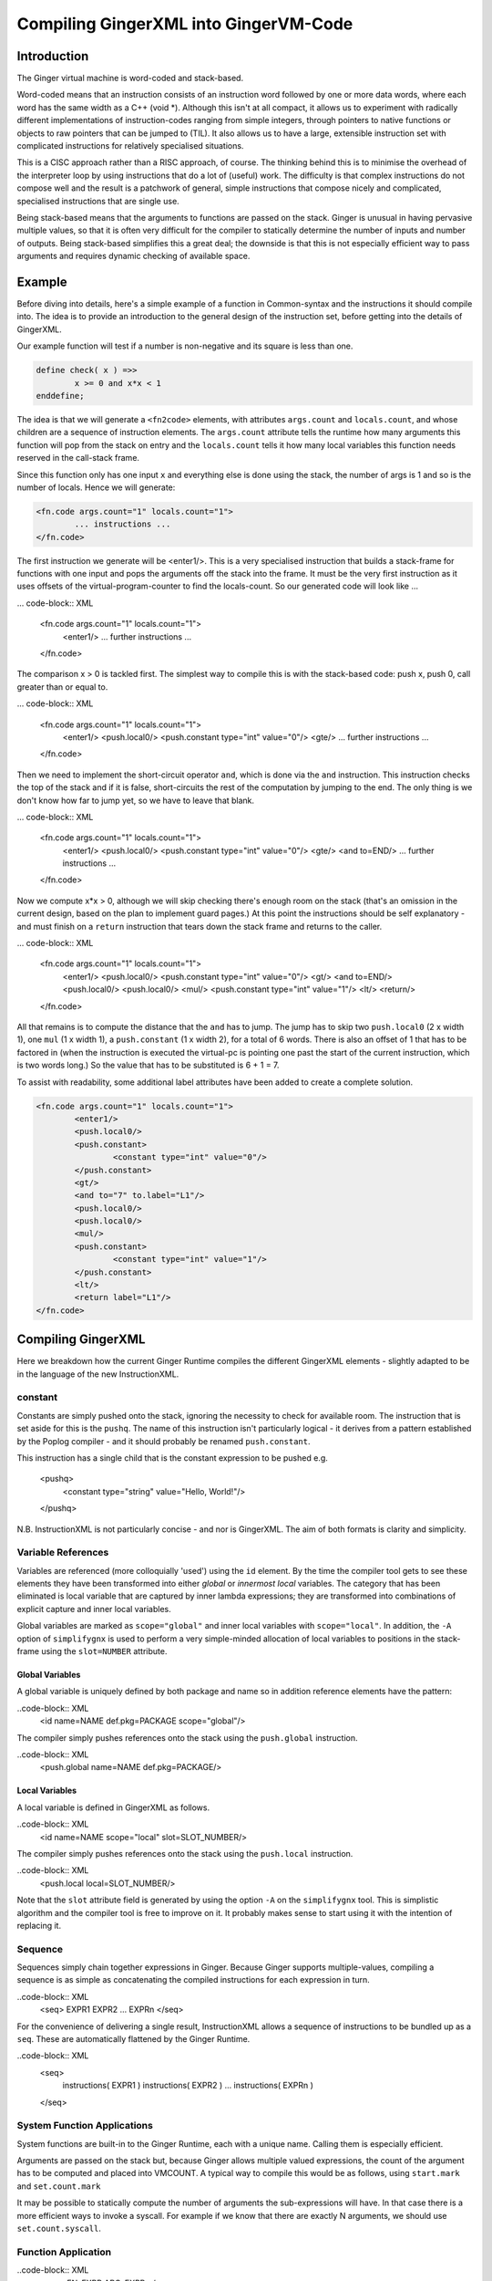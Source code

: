%%%%%%%%%%%%%%%%%%%%%%%%%%%%%%%%%%%%%%%%%%%%%%%%%%%%%%%%%%%%%%%%%%%%%%%%%%%%%%%%
Compiling GingerXML into GingerVM-Code
%%%%%%%%%%%%%%%%%%%%%%%%%%%%%%%%%%%%%%%%%%%%%%%%%%%%%%%%%%%%%%%%%%%%%%%%%%%%%%%%

Introduction
============
The Ginger virtual machine is word-coded and stack-based. 

Word-coded means that an instruction consists of an instruction word 
followed by one or more data words, where each word has the same width 
as a C++ (void *). Although this isn't at all compact, it allows us
to experiment with radically different implementations of instruction-codes
ranging from simple integers, through pointers to native functions or 
objects to raw pointers that can be jumped to (TIL). It also allows us
to have a large, extensible instruction set with complicated instructions for
relatively specialised situations. 

This is a CISC approach rather than a RISC approach, of course. The thinking
behind this is to minimise the overhead of the interpreter loop by using
instructions that do a lot of (useful) work. The difficulty is that complex
instructions do not compose well and the result is a patchwork of general,
simple instructions that compose nicely and complicated, specialised 
instructions that are single use.

Being stack-based means that the arguments to functions are passed on the
stack. Ginger is unusual in having pervasive multiple values, so that it
is often very difficult for the compiler to statically determine the 
number of inputs and number of outputs. Being stack-based simplifies this
a great deal; the downside is that this is not especially efficient way
to pass arguments and requires dynamic checking of available space.

Example
=======
Before diving into details, here's a simple example of a function in
Common-syntax and the instructions it should compile into. The idea
is to provide an introduction to the general design of the instruction
set, before getting into the details of GingerXML. 

Our example function will test if a number is non-negative and its 
square is less than one.

.. code-block:: text

	define check( x ) =>>
		x >= 0 and x*x < 1
	enddefine;

The idea is that we will generate a ``<fn2code>`` elements, with attributes
``args.count`` and ``locals.count``, and whose children are a sequence of
instruction elements. The ``args.count`` attribute tells the runtime how
many arguments this function will pop from the stack on entry and the
``locals.count`` tells it how many local variables this function needs 
reserved in the call-stack frame.

Since this function only has one input ``x`` and everything else is done
using the stack, the number of args is 1 and so is the number of locals. Hence
we will generate:

.. code-block:: XML

	<fn.code args.count="1" locals.count="1">
		... instructions ...
	</fn.code>

The first instruction we generate will be <enter1/>. This is a very specialised
instruction that builds a stack-frame for functions with one input and pops
the arguments off the stack into the frame. It must be 
the very first instruction as it uses offsets of the virtual-program-counter 
to find the locals-count. So our generated code will look like ...

... code-block:: XML

	<fn.code args.count="1" locals.count="1">
		<enter1/>
		... further instructions ...
	</fn.code>

The comparison x > 0 is tackled first. The simplest way to compile this is
with the stack-based code: push x, push 0, call greater than or equal to.

... code-block:: XML

	<fn.code args.count="1" locals.count="1">
		<enter1/>
		<push.local0/>
		<push.constant type="int" value="0"/>
		<gte/>
		... further instructions ...
	</fn.code>

Then we need to implement the short-circuit operator ``and``, which is
done via the ``and`` instruction. This instruction checks the top of the
stack and if it is false, short-circuits the rest of the computation by
jumping to the end. The only thing is we don't know how far to jump yet,
so we have to leave that blank.

... code-block:: XML

	<fn.code args.count="1" locals.count="1">
		<enter1/>
		<push.local0/>
		<push.constant type="int" value="0"/>
		<gte/>
		<and to=END/>
		... further instructions ...
	</fn.code>

Now we compute x*x > 0, although we will skip checking there's enough room
on the stack (that's an omission in the current design, based on the plan
to implement guard pages.) At this point the instructions should be self
explanatory - and must finish on a ``return`` instruction that tears down
the stack frame and returns to the caller.

... code-block:: XML

	<fn.code args.count="1" locals.count="1">
		<enter1/>
		<push.local0/>
		<push.constant type="int" value="0"/>
		<gt/>
		<and to=END/>
		<push.local0/>
		<push.local0/>
		<mul/>
		<push.constant type="int" value="1"/>
		<lt/>
		<return/>
	</fn.code>

All that remains is to compute the distance that the ``and`` has to jump. The
jump has to skip two ``push.local0`` (2 x width 1), one ``mul`` (1 x width 1), a ``push.constant`` (1 x width 2), for a total of 6 words. There is also an
offset of 1 that has to be factored in (when the instruction is executed the
virtual-pc is pointing one past the start of the current instruction, which is
two words long.) So the value that has to be substituted is 6 + 1 = 7.

To assist with readability, some additional label attributes have been added to
create a complete solution.

.. code-block:: XML

	<fn.code args.count="1" locals.count="1">
		<enter1/>
		<push.local0/>
		<push.constant>
			<constant type="int" value="0"/>
		</push.constant>
		<gt/>
		<and to="7" to.label="L1"/>
		<push.local0/>
		<push.local0/>
		<mul/>
		<push.constant>
			<constant type="int" value="1"/>
		</push.constant>
		<lt/>
		<return label="L1"/>
	</fn.code>

Compiling GingerXML
===================

Here we breakdown how the current Ginger Runtime compiles the different
GingerXML elements - slightly adapted to be in the language of the new
InstructionXML.

constant
--------
Constants are simply pushed onto the stack, ignoring the necessity to check
for available room. The instruction that is set aside for this is the 
``pushq``. The name of this instruction isn't particularly logical - it
derives from a pattern established by the Poplog compiler - and it should
probably be renamed ``push.constant``. 

This instruction has a single child that is the constant
expression to be pushed e.g.

	<pushq>	
		<constant type="string" value="Hello, World!"/>
	</pushq>

N.B. InstructionXML is not particularly concise - and nor is GingerXML.
The aim of both formats is clarity and simplicity.

Variable References
-------------------
Variables are referenced (more colloquially 'used') using the ``id`` element.
By the time the compiler tool gets to see these elements they have been 
transformed into either *global* or *innermost local* variables. The category
that has been eliminated is local variable that are captured by inner 
lambda expressions; they are transformed into combinations of explicit 
capture and inner local variables. 

Global variables are marked as ``scope="global"`` and inner local variables
with ``scope="local"``. In addition, the ``-A`` option of ``simplifygnx`` is
used to perform a very simple-minded allocation of local variables to 
positions in the stack-frame using the ``slot=NUMBER`` attribute.

Global Variables
~~~~~~~~~~~~~~~~
A global variable is uniquely defined by both package and name so in addition
reference elements have the pattern:

..code-block:: XML
	<id name=NAME def.pkg=PACKAGE scope="global"/>

The compiler simply pushes references onto the stack using the  ``push.global`` 
instruction.

..code-block:: XML
	<push.global name=NAME def.pkg=PACKAGE/>


Local Variables
~~~~~~~~~~~~~~~
A local variable is defined in GingerXML as follows. 

..code-block:: XML
	<id name=NAME scope="local" slot=SLOT_NUMBER/>

The compiler simply pushes references onto the stack using the  ``push.local`` 
instruction. 

..code-block:: XML
	<push.local local=SLOT_NUMBER/>

Note that the ``slot`` attribute field is generated by using the option ``-A`` 
on the ``simplifygnx`` tool. This is simplistic algorithm and the compiler tool
is free to improve on it. It probably makes sense to start
using it with the intention of replacing it.


Sequence
--------
Sequences simply chain together expressions in Ginger. Because Ginger supports
multiple-values, compiling a sequence is as simple as concatenating the 
compiled instructions for each expression in turn.

..code-block:: XML
	<seq> EXPR1 EXPR2 ... EXPRn </seq>

For the convenience of delivering a single result, InstructionXML allows a 
sequence of instructions to be bundled up as a ``seq``. These are automatically
flattened by the Ginger Runtime.

..code-block:: XML
	<seq>
		instructions( EXPR1 )
		instructions( EXPR2 )
		... 
		instructions( EXPRn )
	</seq>

System Function Applications
----------------------------
System functions are built-in to the Ginger Runtime, each with a unique
name. Calling them is especially efficient. 

.. code-block:: XML
    <sysapp name=NAME> EXPR1 EXPR2 ... EXPRn </sysapp>

Arguments are passed on the stack but, because Ginger allows multiple valued 
expressions, the count of the argument has to be computed and placed into 
VMCOUNT. A typical way to compile this would be as follows, using ``start.mark``
and ``set.count.mark``

.. code-block:: XML
 	<seq>
 		<!-- Put the stacklength in the slot NUM -->
		<start.mark local=NUM/>
		<seq>
			<!-- Compile the arguments -->
			instructions( EXPR1 )
			instructions( EXPR2 )
			... 
			instructions( EXPRn )
		</set>
		<!-- Find the difference between stacklength now and the value in NUM -->
		<!-- and put the difference in the virtual register VMCOUNT -->
		<set.count.mark local=NUM/>
		<!-- Finally invoke the system-function -->
		<syscall name=SYSFN_NAME/>
	<seq/>

It may be possible to statically compute the number of arguments the 
sub-expressions will have. In that case there is a more efficient
ways to invoke a syscall. For example if we know that there are exactly 
N arguments, we should use ``set.count.syscall``.

.. code-block:: XML
 	<seq>
		<seq>
			<!-- Compile the arguments -->
			instructions( EXPR1 )
			instructions( EXPR2 )
			... 
			instructions( EXPRn )
		</set>
		<!-- Call with N arguments -->
		<set.count.syscall name=SYSFN_NAME count=N />
	<seq/>



Function Application
--------------------

..code-block:: XML
	<app> FN_EXPR ARG_EXPR </app>




Assignment
----------
Assignments in GingerXML are defined in 'reverse'
order; the logic behind this is that the source value is computed before

..code-block:: XML
	<set> SRC_EXPR DEST_EXPR </set>

Assignment to Local Variable
~~~~~~~~~~~~~~~~~~~~~~~~~~~~


Assignment to Global Variable
~~~~~~~~~~~~~~~~~~~~~~~~~~~~~

Assignment to Function Application
~~~~~~~~~~~~~~~~~~~~~~~~~~~~~~~~~~


